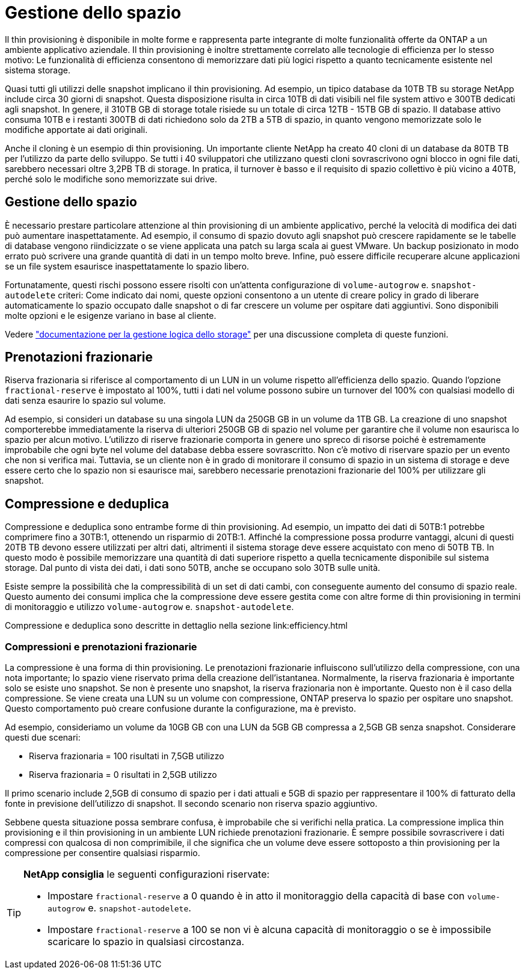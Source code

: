 = Gestione dello spazio
:allow-uri-read: 


Il thin provisioning è disponibile in molte forme e rappresenta parte integrante di molte funzionalità offerte da ONTAP a un ambiente applicativo aziendale. Il thin provisioning è inoltre strettamente correlato alle tecnologie di efficienza per lo stesso motivo: Le funzionalità di efficienza consentono di memorizzare dati più logici rispetto a quanto tecnicamente esistente nel sistema storage.

Quasi tutti gli utilizzi delle snapshot implicano il thin provisioning. Ad esempio, un tipico database da 10TB TB su storage NetApp include circa 30 giorni di snapshot. Questa disposizione risulta in circa 10TB di dati visibili nel file system attivo e 300TB dedicati agli snapshot. In genere, il 310TB GB di storage totale risiede su un totale di circa 12TB - 15TB GB di spazio. Il database attivo consuma 10TB e i restanti 300TB di dati richiedono solo da 2TB a 5TB di spazio, in quanto vengono memorizzate solo le modifiche apportate ai dati originali.

Anche il cloning è un esempio di thin provisioning. Un importante cliente NetApp ha creato 40 cloni di un database da 80TB TB per l'utilizzo da parte dello sviluppo. Se tutti i 40 sviluppatori che utilizzano questi cloni sovrascrivono ogni blocco in ogni file dati, sarebbero necessari oltre 3,2PB TB di storage. In pratica, il turnover è basso e il requisito di spazio collettivo è più vicino a 40TB, perché solo le modifiche sono memorizzate sui drive.



== Gestione dello spazio

È necessario prestare particolare attenzione al thin provisioning di un ambiente applicativo, perché la velocità di modifica dei dati può aumentare inaspettatamente. Ad esempio, il consumo di spazio dovuto agli snapshot può crescere rapidamente se le tabelle di database vengono riindicizzate o se viene applicata una patch su larga scala ai guest VMware. Un backup posizionato in modo errato può scrivere una grande quantità di dati in un tempo molto breve. Infine, può essere difficile recuperare alcune applicazioni se un file system esaurisce inaspettatamente lo spazio libero.

Fortunatamente, questi rischi possono essere risolti con un'attenta configurazione di `volume-autogrow` e. `snapshot-autodelete` criteri: Come indicato dai nomi, queste opzioni consentono a un utente di creare policy in grado di liberare automaticamente lo spazio occupato dalle snapshot o di far crescere un volume per ospitare dati aggiuntivi. Sono disponibili molte opzioni e le esigenze variano in base al cliente.

Vedere link:https://docs.netapp.com/us-en/ontap/volumes/index.html["documentazione per la gestione logica dello storage"] per una discussione completa di queste funzioni.



== Prenotazioni frazionarie

Riserva frazionaria si riferisce al comportamento di un LUN in un volume rispetto all'efficienza dello spazio. Quando l'opzione `fractional-reserve` è impostato al 100%, tutti i dati nel volume possono subire un turnover del 100% con qualsiasi modello di dati senza esaurire lo spazio sul volume.

Ad esempio, si consideri un database su una singola LUN da 250GB GB in un volume da 1TB GB. La creazione di uno snapshot comporterebbe immediatamente la riserva di ulteriori 250GB GB di spazio nel volume per garantire che il volume non esaurisca lo spazio per alcun motivo. L'utilizzo di riserve frazionarie comporta in genere uno spreco di risorse poiché è estremamente improbabile che ogni byte nel volume del database debba essere sovrascritto. Non c'è motivo di riservare spazio per un evento che non si verifica mai. Tuttavia, se un cliente non è in grado di monitorare il consumo di spazio in un sistema di storage e deve essere certo che lo spazio non si esaurisce mai, sarebbero necessarie prenotazioni frazionarie del 100% per utilizzare gli snapshot.



== Compressione e deduplica

Compressione e deduplica sono entrambe forme di thin provisioning. Ad esempio, un impatto dei dati di 50TB:1 potrebbe comprimere fino a 30TB:1, ottenendo un risparmio di 20TB:1. Affinché la compressione possa produrre vantaggi, alcuni di questi 20TB TB devono essere utilizzati per altri dati, altrimenti il sistema storage deve essere acquistato con meno di 50TB TB. In questo modo è possibile memorizzare una quantità di dati superiore rispetto a quella tecnicamente disponibile sul sistema storage. Dal punto di vista dei dati, i dati sono 50TB, anche se occupano solo 30TB sulle unità.

Esiste sempre la possibilità che la compressibilità di un set di dati cambi, con conseguente aumento del consumo di spazio reale. Questo aumento dei consumi implica che la compressione deve essere gestita come con altre forme di thin provisioning in termini di monitoraggio e utilizzo `volume-autogrow` e. `snapshot-autodelete`.

Compressione e deduplica sono descritte in dettaglio nella sezione link:efficiency.html



=== Compressioni e prenotazioni frazionarie

La compressione è una forma di thin provisioning. Le prenotazioni frazionarie influiscono sull'utilizzo della compressione, con una nota importante; lo spazio viene riservato prima della creazione dell'istantanea. Normalmente, la riserva frazionaria è importante solo se esiste uno snapshot. Se non è presente uno snapshot, la riserva frazionaria non è importante. Questo non è il caso della compressione. Se viene creata una LUN su un volume con compressione, ONTAP preserva lo spazio per ospitare uno snapshot. Questo comportamento può creare confusione durante la configurazione, ma è previsto.

Ad esempio, consideriamo un volume da 10GB GB con una LUN da 5GB GB compressa a 2,5GB GB senza snapshot. Considerare questi due scenari:

* Riserva frazionaria = 100 risultati in 7,5GB utilizzo
* Riserva frazionaria = 0 risultati in 2,5GB utilizzo


Il primo scenario include 2,5GB di consumo di spazio per i dati attuali e 5GB di spazio per rappresentare il 100% di fatturato della fonte in previsione dell'utilizzo di snapshot. Il secondo scenario non riserva spazio aggiuntivo.

Sebbene questa situazione possa sembrare confusa, è improbabile che si verifichi nella pratica. La compressione implica thin provisioning e il thin provisioning in un ambiente LUN richiede prenotazioni frazionarie. È sempre possibile sovrascrivere i dati compressi con qualcosa di non comprimibile, il che significa che un volume deve essere sottoposto a thin provisioning per la compressione per consentire qualsiasi risparmio.

[TIP]
====
*NetApp consiglia* le seguenti configurazioni riservate:

* Impostare `fractional-reserve` a 0 quando è in atto il monitoraggio della capacità di base con `volume-autogrow` e. `snapshot-autodelete`.
* Impostare `fractional-reserve` a 100 se non vi è alcuna capacità di monitoraggio o se è impossibile scaricare lo spazio in qualsiasi circostanza.


====